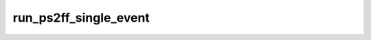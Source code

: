 run_ps2ff_single_event
=======================

.. argparse::
   :filename: bin/run_ps2ff_single_event
   :func: get_parser
   :prog: run_ps2ff_single_event
   :nodefaultconst:

